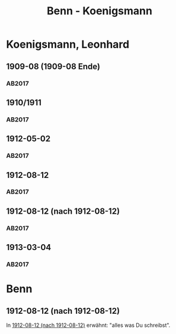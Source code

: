#+STARTUP: content
#+STARTUP: showall
 #+STARTUP: showeverything
#+TITLE: Benn - Koenigsmann

* Koenigsmann, Leonhard
:PROPERTIES:
:EMPF:     1
:FROM: Benn
:TO: Koenigsmann, Leonhard
:GEB: 1885
:TOD: 1973
:END:
** 1909-08 (1909-08 Ende)
   :PROPERTIES:
   :CUSTOM_ID: koe1909-08 (1909-08 Ende)
   :TRAD:
   :ORT: Mohrin
   :END:
*** AB2017
    :PROPERTIES:
    :NR:       3
    :S:        13-15
    :AUSL:     
    :FAKS:     
    :S_KOM:    373-76
    :END:
** 1910/1911
   :PROPERTIES:
   :CUSTOM_ID: koe1910_1911
   :TRAD:
   :ORT: 
   :END:
*** AB2017
    :PROPERTIES:
    :NR:       4
    :S:        15-16
    :AUSL:     
    :FAKS:     
    :S_KOM:    376
    :END:
** 1912-05-02
   :PROPERTIES:
   :CUSTOM_ID: koe1912-05-02
   :TRAD:
   :ORT: [Prenzlau]
   :END:
*** AB2017
    :PROPERTIES:
    :NR:       5
    :S:        16-18
    :AUSL:     
    :FAKS:     
    :S_KOM:    376-78
    :END:
** 1912-08-12
   :PROPERTIES:
   :CUSTOM_ID: koe1912-08-12
   :TRAD:
   :ORT: Sassnitz
   :END:
*** AB2017
    :PROPERTIES:
    :NR:       6
    :S:        18
    :AUSL:     
    :FAKS:     
    :S_KOM:    378-79
    :END:
** 1912-08-12 (nach 1912-08-12)
   :PROPERTIES:
   :CUSTOM_ID: koe1912-08-12a
   :TRAD:
   :ORT: 
   :END:
*** AB2017
    :PROPERTIES:
    :NR:       7
    :S:        19
    :AUSL:     
    :FAKS:     
    :S_KOM:    379
    :END:
** 1913-03-04
   :PROPERTIES:
   :CUSTOM_ID: koe1913-03-04
   :TRAD:
   :ORT: Berlin (Westend)
   :END:
*** AB2017
    :PROPERTIES:
    :NR:       8
    :S:        20
    :AUSL:     
    :FAKS:     
    :S_KOM:    379-80
    :END:
* Benn
:PROPERTIES:
:FROM: Koenigsmann, Leonhard
:TO: Benn
:END:
** 1912-08-12 (nach 1912-08-12)
   :PROPERTIES:
   :CUSTOM_ID: koeb1912-08-12
   :TRAD:
   :ORT: 
   :END:
In [[#koe1912-08-12a][1912-08-12 (nach 1912-08-12)]] erwähnt: "alles was Du schreibst".
